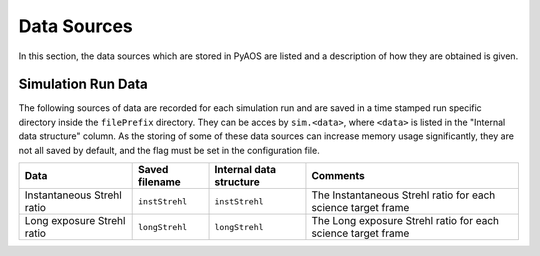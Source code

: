 .. _dataSources:

Data Sources
============

In this section, the data sources which are stored in PyAOS are listed and a description of how they are obtained is given.


Simulation Run Data
-------------------
The following sources of data are recorded for each simulation run and are saved in a time stamped run specific directory inside the ``filePrefix`` directory. They can be acces by ``sim.<data>``, where ``<data>`` is listed in the  "Internal data structure" column. As the storing of some of these data sources can increase  memory usage significantly, they are not all saved by default, and the flag must be set in the configuration file.

+-------------+------------------+------------------+--------------------+
|Data         | Saved filename   |Internal data     |Comments            |
|             |                  |structure         |                    |
+=============+==================+==================+====================+
|Instantaneous|``instStrehl``    |``instStrehl``    |The Instantaneous   |
|Strehl ratio |                  |                  |Strehl ratio for    |
|             |                  |                  |each science target |
|             |                  |                  |frame               |
+-------------+------------------+------------------+--------------------+
|Long exposure|``longStrehl``    |``longStrehl``    |The Long exposure   |
|Strehl ratio |                  |                  |Strehl ratio for    |
|             |                  |                  |each science target |
|             |                  |                  |frame               |
+-------------+------------------+------------------+--------------------+
